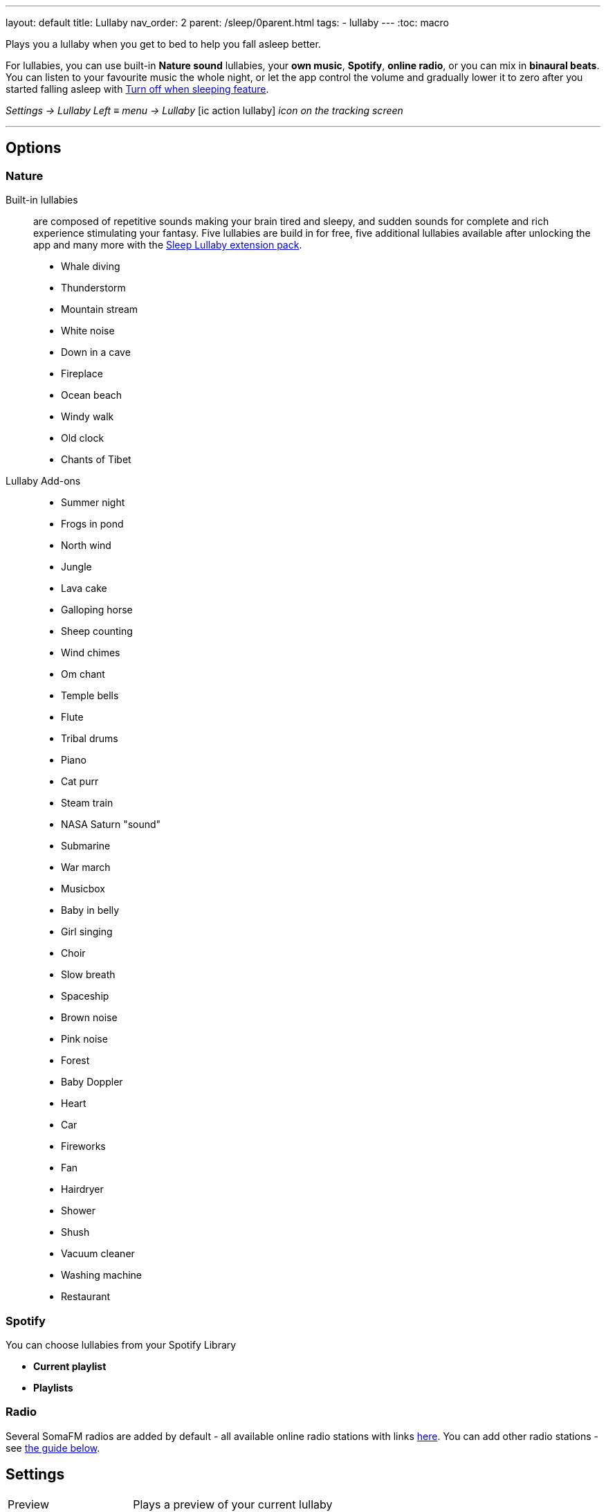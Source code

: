 ---
layout: default
title: Lullaby
nav_order: 2
parent: /sleep/0parent.html
tags:
- lullaby
---
:toc: macro

.Plays you a lullaby when you get to bed to help you fall asleep better.

For lullabies, you can use built-in *Nature sound* lullabies, your *own music*, *Spotify*, *online radio*, or you can mix in *binaural beats*.
You can listen to your favourite music the whole night, or let the app control the volume and gradually lower it to zero after you started falling asleep with <<turn_off, Turn off when sleeping feature>>.

_Settings -> Lullaby_
_Left_ ≡ _menu -> Lullaby_
icon:ic_action_lullaby[] _icon on the tracking screen_

---

toc::[]
:toclevels: 3

== Options

=== Nature
Built-in lullabies[[nature]]:: are composed of repetitive sounds making your brain tired and sleepy, and sudden sounds for complete and rich experience stimulating your fantasy.
Five lullabies are build in for free, five additional lullabies available after unlocking the app and many more with the https://play.google.com/store/apps/details?id=com.urbandroid.sleep.addon.lullaby[Sleep Lullaby extension pack].

* Whale diving
* Thunderstorm
* Mountain stream
* White noise
* Down in a cave
* Fireplace
* Ocean beach
* Windy walk
* Old clock
* Chants of Tibet
Lullaby Add-ons::
* Summer night
* Frogs in pond
* North wind
* Jungle
* Lava cake
* Galloping horse
* Sheep counting
* Wind chimes
* Om chant
* Temple bells
* Flute
* Tribal drums
* Piano
* Cat purr
* Steam train
* NASA Saturn "sound"
* Submarine
* War march
* Musicbox
* Baby in belly
* Girl singing
* Choir
* Slow breath
* Spaceship
* Brown noise
* Pink noise
* Forest
* Baby Doppler
* Heart
* Car
* Fireworks
* Fan
* Hairdryer
* Shower
* Shush
* Vacuum cleaner
* Washing machine
* Restaurant

=== Spotify

You can choose lullabies from your Spotify Library

* *Current playlist*
* *Playlists*

=== Radio

Several SomaFM radios are added by default - all available online radio stations with links https://sleep.urbandroid.org/radio/radio.txt[here]. You can add other radio stations - see <<guide_radio, the guide below>>.

== Settings
[horizontal]
Preview:: Plays a preview of your current lullaby
Turn off when sleeping [[turn_off]]:: Controls the system-wide volume level and turns it gradually down when you fall asleep.
NOTE: This feature only works when Sleep tracking is active.
 * Works with built-in lullabies and any sound player app or service.
 * You can set minimal time of playback (5-90 min).
Volume:: Controls volume of lullabies.
Sudden sounds volume:: Controls volume of sudden sounds (e.g. thunders, bubbles).
Start automatically:: Initiates lullabies automatically when tracking starts.


.Meditation [[meditation]]

Meditation lullabies requires a https://play.google.com/store/apps/details?id=com.urbandroid.lis10&hl=en_US&gl=US[free add-on Lis10 from Play Store].
The addon is a text-to-speech editor, that gives you a full freedom of the content. You can adjust the meditation to fit your needs.
The addon provides a few samples, but you are free to edit them or create your own meditations.


[horizontal]
Meditation:: When enabled, the mediation will start automatically if the lullaby starts.
NOTE: You need to have the lullaby automatic start enabled, or start the lullaby manually from the tracking screen with the icon:ic_action_lullaby[xs] icon in the top right corner.
Session::
 * Meditation Daytime
 * Meditation Fall Asleep
 * Wim Hof Inspired Breathing Exercise
Voice setup:: Opens the settings for the Text-to-speech engine on your phone, where you can change the voice parameters, like tone, language, and rate.
Install:: Takes you directly to the addon https://play.google.com/store/apps/details?id=com.urbandroid.lis10&hl=en_US&gl=US[web on  Play Store].

.Binaural beats

Bineaural beats mix real-time generated binaural tones into lullaby playback. Read more about https://en.wikipedia.org/wiki/Beat_(acoustics)#Binaural_beats[binaural beats].

[horizontal]
Binaural beats[[binaural]]:: Enables binaural beats into lullaby playback - effective only if you use the lullaby with headphones.
WARNING: We do strongly discourage users from using binaural beats if they suffer epileptic or cardiac issues!
* Delta - frequency goes down to 2 Hz
* Theta - frequency goes down to 4 Hz

Volume:: Sets a volume of binaural tones.
Binaural beats in alarm:: Configures stimulating binaural beats into alarm sound.
* Beta - frequency around 20 Hz
* Gamma - frequency around 40 Hz
Mindroid::
https://play.google.com/store/apps/details?id=com.urbandroid.mind[Mindroid]


.Advanced
[horizontal]
Turn off WiFi after lullaby:: Turns off the WiFi signal once the volume reaches zero. For online radios and streaming services.

== Guides

=== How to add your own radio [[guide_radio]]

. Switch the tap at the top to *Radio*.
. Tap the (+) icon.
. Insert the the stream URL (do not confuse with radio URL) to the second box, top row is for naming your radio.
. Tap on *Add* to confirm.
+
NOTE: You can try radio stream URL search engines, like https://streamurl.link/[this one].
+


=== How to play own music as lullaby [[own_music]]

. Configure the minimal playback duration in _Settings -> Sleep tracking -> Lullabies -> Turn off when sleeping_ (from 5 minutes to 90 minutes).
. Open an external player you normally use for listening music, and start playing.
. Start sleep tracking.
. After the minimal playback time is reached,the app will search for when you start falling asleep, and then lower the volume gradually.
